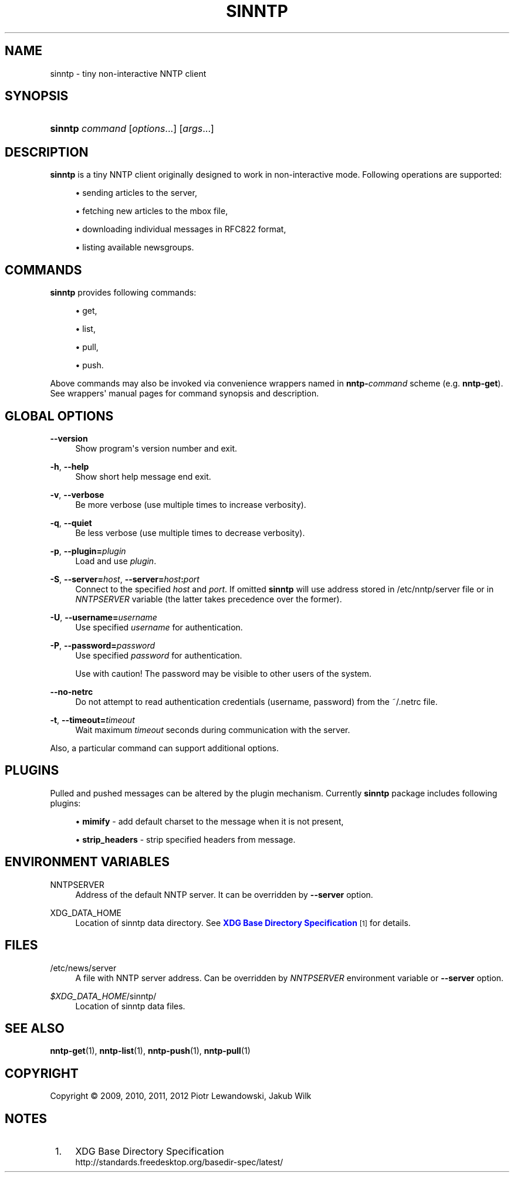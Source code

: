 '\" t
.\"     Title: sinntp
.\"    Author: [FIXME: author] [see http://docbook.sf.net/el/author]
.\" Generator: DocBook XSL Stylesheets v1.78.1 <http://docbook.sf.net/>
.\"      Date: 07/10/2014
.\"    Manual: sinntp manual
.\"    Source: sinntp 1.5.2
.\"  Language: English
.\"
.TH "SINNTP" "1" "2014-07-10" "sinntp 1\&.5\&.2" "sinntp manual"
.\" -----------------------------------------------------------------
.\" * Define some portability stuff
.\" -----------------------------------------------------------------
.\" ~~~~~~~~~~~~~~~~~~~~~~~~~~~~~~~~~~~~~~~~~~~~~~~~~~~~~~~~~~~~~~~~~
.\" http://bugs.debian.org/507673
.\" http://lists.gnu.org/archive/html/groff/2009-02/msg00013.html
.\" ~~~~~~~~~~~~~~~~~~~~~~~~~~~~~~~~~~~~~~~~~~~~~~~~~~~~~~~~~~~~~~~~~
.ie \n(.g .ds Aq \(aq
.el       .ds Aq '
.\" -----------------------------------------------------------------
.\" * set default formatting
.\" -----------------------------------------------------------------
.\" disable hyphenation
.nh
.\" disable justification (adjust text to left margin only)
.ad l
.\" -----------------------------------------------------------------
.\" * MAIN CONTENT STARTS HERE *
.\" -----------------------------------------------------------------
.SH "NAME"
sinntp \- tiny non\-interactive NNTP client
.SH "SYNOPSIS"
.HP \w'\fBsinntp\fR\ 'u
\fBsinntp\fR \fIcommand\fR [\fIoptions\fR...] [\fIargs\fR...]
.SH "DESCRIPTION"
.PP
\fBsinntp\fR
is a tiny NNTP client originally designed to work in non\-interactive mode\&. Following operations are supported:
.sp
.RS 4
.ie n \{\
\h'-04'\(bu\h'+03'\c
.\}
.el \{\
.sp -1
.IP \(bu 2.3
.\}
sending articles to the server,
.RE
.sp
.RS 4
.ie n \{\
\h'-04'\(bu\h'+03'\c
.\}
.el \{\
.sp -1
.IP \(bu 2.3
.\}
fetching new articles to the mbox file,
.RE
.sp
.RS 4
.ie n \{\
\h'-04'\(bu\h'+03'\c
.\}
.el \{\
.sp -1
.IP \(bu 2.3
.\}
downloading individual messages in RFC822 format,
.RE
.sp
.RS 4
.ie n \{\
\h'-04'\(bu\h'+03'\c
.\}
.el \{\
.sp -1
.IP \(bu 2.3
.\}
listing available newsgroups\&.
.RE
.SH "COMMANDS"
.PP
\fBsinntp\fR
provides following commands:
.sp
.RS 4
.ie n \{\
\h'-04'\(bu\h'+03'\c
.\}
.el \{\
.sp -1
.IP \(bu 2.3
.\}
get,
.RE
.sp
.RS 4
.ie n \{\
\h'-04'\(bu\h'+03'\c
.\}
.el \{\
.sp -1
.IP \(bu 2.3
.\}
list,
.RE
.sp
.RS 4
.ie n \{\
\h'-04'\(bu\h'+03'\c
.\}
.el \{\
.sp -1
.IP \(bu 2.3
.\}
pull,
.RE
.sp
.RS 4
.ie n \{\
\h'-04'\(bu\h'+03'\c
.\}
.el \{\
.sp -1
.IP \(bu 2.3
.\}
push\&.
.RE
.sp
Above commands may also be invoked via convenience wrappers named in
\fBnntp\-\fR\fB\fIcommand\fR\fR
scheme (e\&.g\&.
\fBnntp\-get\fR)\&. See wrappers\*(Aq manual pages for command synopsis and description\&.
.SH "GLOBAL OPTIONS"
.PP
\fB\-\-version\fR
.RS 4
Show program\*(Aqs version number and exit\&.
.RE
.PP
\fB\-h\fR, \fB\-\-help\fR
.RS 4
Show short help message end exit\&.
.RE
.PP
\fB\-v\fR, \fB\-\-verbose\fR
.RS 4
Be more verbose (use multiple times to increase verbosity)\&.
.RE
.PP
\fB\-q\fR, \fB\-\-quiet\fR
.RS 4
Be less verbose (use multiple times to decrease verbosity)\&.
.RE
.PP
\fB\-p\fR, \fB\-\-plugin=\fR\fB\fIplugin\fR\fR
.RS 4
Load and use
\fIplugin\fR\&.
.RE
.PP
\fB\-S\fR, \fB\-\-server=\fR\fB\fIhost\fR\fR, \fB\-\-server=\fR\fB\fIhost\fR\fR\fB:\fR\fB\fIport\fR\fR
.RS 4
Connect to the specified
\fIhost\fR
and
\fIport\fR\&. If omitted
\fBsinntp\fR
will use address stored in
/etc/nntp/server
file or in
\fINNTPSERVER\fR
variable (the latter takes precedence over the former)\&.
.RE
.PP
\fB\-U\fR, \fB\-\-username=\fR\fB\fIusername\fR\fR
.RS 4
Use specified
\fIusername\fR
for authentication\&.
.RE
.PP
\fB\-P\fR, \fB\-\-password=\fR\fB\fIpassword\fR\fR
.RS 4
Use specified
\fIpassword\fR
for authentication\&.
.sp
Use with caution! The password may be visible to other users of the system\&.
.RE
.PP
\fB\-\-no\-netrc\fR
.RS 4
Do not attempt to read authentication credentials (username, password) from the
~/\&.netrc
file\&.
.RE
.PP
\fB\-t\fR, \fB\-\-timeout=\fR\fB\fItimeout\fR\fR
.RS 4
Wait maximum
\fItimeout\fR
seconds during communication with the server\&.
.RE
.PP
Also, a particular command can support additional options\&.
.SH "PLUGINS"
.PP
Pulled and pushed messages can be altered by the plugin mechanism\&. Currently
\fBsinntp\fR
package includes following plugins:
.sp
.RS 4
.ie n \{\
\h'-04'\(bu\h'+03'\c
.\}
.el \{\
.sp -1
.IP \(bu 2.3
.\}
\fBmimify\fR
\- add default charset to the message when it is not present,
.RE
.sp
.RS 4
.ie n \{\
\h'-04'\(bu\h'+03'\c
.\}
.el \{\
.sp -1
.IP \(bu 2.3
.\}
\fBstrip_headers\fR
\- strip specified headers from message\&.
.RE
.sp
.SH "ENVIRONMENT VARIABLES"
.PP
NNTPSERVER
.RS 4
Address of the default NNTP server\&. It can be overridden by
\fB\-\-server\fR
option\&.
.RE
.PP
XDG_DATA_HOME
.RS 4
Location of sinntp data directory\&. See
\m[blue]\fBXDG Base Directory Specification\fR\m[]\&\s-2\u[1]\d\s+2
for details\&.
.RE
.SH "FILES"
.PP
/etc/news/server
.RS 4
A file with NNTP server address\&. Can be overridden by
\fINNTPSERVER\fR
environment variable or
\fB\-\-server\fR
option\&.
.RE
.PP
\fI$XDG_DATA_HOME\fR/sinntp/
.RS 4
Location of sinntp data files\&.
.RE
.SH "SEE ALSO"
.PP
\fBnntp-get\fR(1),
\fBnntp-list\fR(1),
\fBnntp-push\fR(1),
\fBnntp-pull\fR(1)
.SH "COPYRIGHT"
.br
Copyright \(co 2009, 2010, 2011, 2012 Piotr Lewandowski, Jakub Wilk
.br
.SH "NOTES"
.IP " 1." 4
XDG Base Directory Specification
.RS 4
\%http://standards.freedesktop.org/basedir-spec/latest/
.RE
